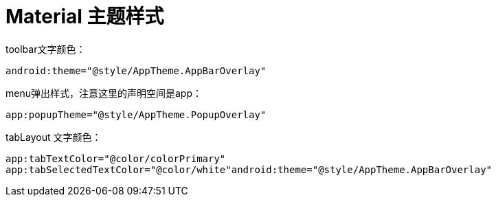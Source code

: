 # Material 主题样式

toolbar文字颜色：

`android:theme="@style/AppTheme.AppBarOverlay"`

menu弹出样式，注意这里的声明空间是app：

`app:popupTheme="@style/AppTheme.PopupOverlay"`

tabLayout 文字颜色：

`app:tabTextColor="@color/colorPrimary" app:tabSelectedTextColor="@color/white"android:theme="@style/AppTheme.AppBarOverlay"`

